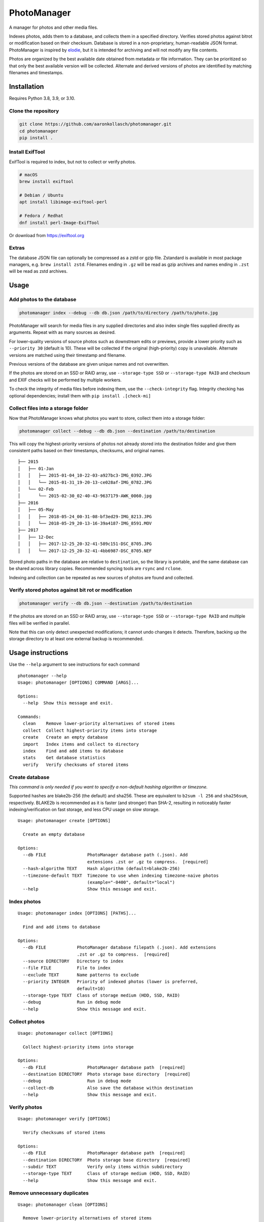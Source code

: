 ============
PhotoManager
============

.. image:: https://github.com/aaronkollasch/photomanager/workflows/CI/badge.svg?branch=main
     :target: https://github.com/aaronkollasch/photomanager/actions?workflow=CI
     :alt: CI Status

.. image:: https://codecov.io/gh/aaronkollasch/photomanager/branch/main/graph/badge.svg?token=QLC34GSAMR
     :target: https://codecov.io/gh/aaronkollasch/photomanager
     :alt: Test Coverage

.. image:: https://img.shields.io/lgtm/grade/python/g/aaronkollasch/photomanager.svg?logo=lgtm&logoWidth=18
     :target: https://lgtm.com/projects/g/aaronkollasch/photomanager/context:python
     :alt: Language grade: Python

A manager for photos and other media files.

Indexes photos, adds them to a database, and 
collects them in a specified directory.
Verifies stored photos against bitrot or modification
based on their checksum.
Database is stored in a non-proprietary, human-readable JSON format.
PhotoManager is inspired by `elodie <https://github.com/jmathai/elodie>`_,
but it is intended for archiving and will not modify any file contents.

Photos are organized by the best available date
obtained from metadata or file information.
They can be prioritized so that only the best available version
will be collected. Alternate and derived versions of photos
are identified by matching filenames and timestamps.

Installation
============

Requires Python 3.8, 3.9, or 3.10.

Clone the repository
--------------------

.. code-block:: bash

    git clone https://github.com/aaronkollasch/photomanager.git
    cd photomanager
    pip install .


Install ExifTool
----------------

ExifTool is required to index, 
but not to collect or verify photos.

.. code-block:: bash

    # macOS
    brew install exiftool

    # Debian / Ubuntu
    apt install libimage-exiftool-perl

    # Fedora / Redhat
    dnf install perl-Image-ExifTool

Or download from `<https://exiftool.org>`_

Extras
------

The database JSON file can optionally be compressed as a zstd
or gzip file. Zstandard is available in most package managers,
e.g. ``brew install zstd``.
Filenames ending in ``.gz`` will be read as gzip archives and
names ending in ``.zst`` will be read as zstd archives.

Usage
=====

Add photos to the database
--------------------------

.. code-block:: bash

    photomanager index --debug --db db.json /path/to/directory /path/to/photo.jpg

PhotoManager will search for media files in any supplied directories
and also index single files supplied directly as arguments.
Repeat with as many sources as desired.

For lower-quality versions of source photos such as downstream edits
or previews, provide a lower priority such as ``--priority 30``
(default is 10). These will be collected if the original (high-priority)
copy is unavailable. Alternate versions are matched using their
timestamp and filename.

Previous versions of the database are given unique names and not overwritten.

If the photos are stored on an SSD or RAID array, use
``--storage-type SSD`` or ``--storage-type RAID`` and
checksum and EXIF checks will be performed by multiple workers.

To check the integrity of media files before indexing them,
use the ``--check-integrity`` flag.
Integrity checking has optional dependencies; install them with
``pip install .[check-mi]``

Collect files into a storage folder
-----------------------------------

Now that PhotoManager knows what photos you want to store,
collect them into a storage folder:

.. code-block:: bash

    photomanager collect --debug --db db.json --destination /path/to/destination

This will copy the highest-priority versions of photos
not already stored into the destination folder and
give them consistent paths based on their
timestamps, checksums, and original names.

::

    ├── 2015
    │   ├── 01-Jan
    │   │   ├── 2015-01-04_10-22-03-a927bc3-IMG_0392.JPG
    │   │   └── 2015-01-31_19-20-13-ce028af-IMG_0782.JPG
    │   └── 02-Feb
    │       └── 2015-02-30_02-40-43-9637179-AWK_0060.jpg
    ├── 2016
    │   ├── 05-May
    │   │   ├── 2018-05-24_00-31-08-bf3ed29-IMG_8213.JPG
    │   │   └── 2018-05-29_20-13-16-39a4187-IMG_8591.MOV
    ├── 2017
    │   ├── 12-Dec
    │   │   ├── 2017-12-25_20-32-41-589c151-DSC_8705.JPG
    │   │   └── 2017-12-25_20-32-41-4bb6987-DSC_8705.NEF

Stored photo paths in the database are relative to ``destination``,
so the library is portable, and the same database can be shared across
library copies. Recommended syncing tools are ``rsync`` and ``rclone``.

Indexing and collection can be repeated
as new sources of photos are found and collected.

Verify stored photos against bit rot or modification
----------------------------------------------------

.. code-block:: bash

    photomanager verify --db db.json --destination /path/to/destination

If the photos are stored on an SSD or RAID array,
use ``--storage-type SSD`` or ``--storage-type RAID`` and
multiple files will be verified in parallel.

Note that this can only detect unexpected modifications;
it cannot undo changes it detects.
Therefore, backing up the storage directory to at least one
external backup is recommended.

Usage instructions
==================

Use the ``--help`` argument to see instructions for each command

::

    photomanager --help
    Usage: photomanager [OPTIONS] COMMAND [ARGS]...

    Options:
      --help  Show this message and exit.

    Commands:
      clean    Remove lower-priority alternatives of stored items
      collect  Collect highest-priority items into storage
      create   Create an empty database
      import   Index items and collect to directory
      index    Find and add items to database
      stats    Get database statistics
      verify   Verify checksums of stored items

Create database
---------------
`This command is only needed if you want to specify a
non-default hashing algorithm or timezone.`

Supported hashes are blake2b-256 (the default) and sha256.
These are equivalent to ``b2sum -l 256`` and ``sha256sum``, respectively.
BLAKE2b is recommended as it is faster (and stronger) than SHA-2,
resulting in noticeably faster indexing/verification on fast storage,
and less CPU usage on slow storage.

::

    Usage: photomanager create [OPTIONS]

      Create an empty database

    Options:
      --db FILE                PhotoManager database path (.json). Add
                               extensions .zst or .gz to compress.  [required]
      --hash-algorithm TEXT    Hash algorithm (default=blake2b-256)
      --timezone-default TEXT  Timezone to use when indexing timezone-naive photos
                               (example="-0400", default="local")
      --help                   Show this message and exit.

Index photos
------------

::

    Usage: photomanager index [OPTIONS] [PATHS]...

      Find and add items to database

    Options:
      --db FILE            PhotoManager database filepath (.json). Add extensions
                           .zst or .gz to compress.  [required]
      --source DIRECTORY   Directory to index
      --file FILE          File to index
      --exclude TEXT       Name patterns to exclude
      --priority INTEGER   Priority of indexed photos (lower is preferred,
                           default=10)
      --storage-type TEXT  Class of storage medium (HDD, SSD, RAID)
      --debug              Run in debug mode
      --help               Show this message and exit.

Collect photos
--------------

::

    Usage: photomanager collect [OPTIONS]

      Collect highest-priority items into storage

    Options:
      --db FILE                PhotoManager database path  [required]
      --destination DIRECTORY  Photo storage base directory  [required]
      --debug                  Run in debug mode
      --collect-db             Also save the database within destination
      --help                   Show this message and exit.

Verify photos
-------------

::

    Usage: photomanager verify [OPTIONS]

      Verify checksums of stored items

    Options:
      --db FILE                PhotoManager database path  [required]
      --destination DIRECTORY  Photo storage base directory  [required]
      --subdir TEXT            Verify only items within subdirectory
      --storage-type TEXT      Class of storage medium (HDD, SSD, RAID)
      --help                   Show this message and exit.

Remove unnecessary duplicates
-----------------------------

::

    Usage: photomanager clean [OPTIONS]

      Remove lower-priority alternatives of stored items

    Options:
      --db FILE                PhotoManager database path  [required]
      --destination DIRECTORY  Photo storage base directory  [required]
      --subdir TEXT            Remove only items within subdirectory
      --debug                  Run in debug mode
      --dry-run                Perform a dry run that makes no changes
      --help                   Show this message and exit.

Database file format
====================

The database is a json file, optionally gzip or zstd-compressed.
It takes this form:

.. code-block:: json

    {
      "version": 1,
      "hash_algorithm": "blake2b-256",
      "timezone_default": "local",
      "photo_db": {
        "<uid>": [
          "<photo>",
          "<photo>",
          "..."
        ]
      },
      "command_history": {
        "<timestamp>": "<command>"
      }
    }

where an example photo has the form:

.. code-block:: json

    {
      "chk": "881f279108bcec5b6e...",
      "src": "/path/to/photo_123.jpg",
      "dt": "2021:03:29 06:40:00+00:00",
      "ts": 1617000000,
      "fsz": 123456,
      "sto": "2021/03-Mar/2021-03-29_02-40-00-881f279-photo_123.jpg",
      "prio": 10,
      "tzo": -14400.0
    }

Attributes:

:chk (str):   checksum of photo file
:src (str):   Absolute path where photo was found
:dt (str):    Datetime string for best estimated creation date (original)
:ts (float):  POSIX timestamp of best estimated creation date (derived)
:fsz (int):   Photo file size, in bytes
:sto (str):   Relative path where photo is stored, empty if not stored
:prio (int):  Photo priority (lower is preferred)
:tzo (float): local time zone offset (optional)
